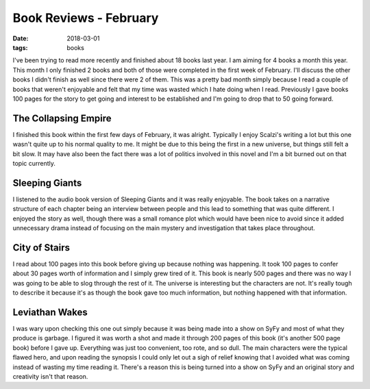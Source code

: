 Book Reviews - February
=======================
:date: 2018-03-01
:tags: books

I've been trying to read more recently and finished about 18 books last year.
I am aiming for 4 books a month this year. This month I only finished 2 books
and both of those were completed in the first week of February. I'll discuss
the other books I didn't finish as well since there were 2 of them. This was
a pretty bad month simply because I read a couple of books that weren't
enjoyable and felt that my time was wasted which I hate doing when I read.
Previously I gave books 100 pages for the story to get going and interest to
be established and I'm going to drop that to 50 going forward.

The Collapsing Empire
---------------------

I finished this book within the first few days of February, it was alright.
Typically I enjoy Scalzi's writing a lot but this one wasn't quite up to his
normal quality to me. It might be due to this being the first in a new
universe, but things still felt a bit slow. It may have also been the fact
there was a lot of politics involved in this novel and I'm a bit burned out on
that topic currently.

Sleeping Giants
---------------

I listened to the audio book version of Sleeping Giants and it was really
enjoyable. The book takes on a narrative structure of each chapter being an
interview between people and this lead to something that was quite different.
I enjoyed the story as well, though there was a small romance plot which would
have been nice to avoid since it added unnecessary drama instead of focusing
on the main mystery and investigation that takes place throughout.

City of Stairs
--------------

I read about 100 pages into this book before giving up because nothing was
happening. It took 100 pages to confer about 30 pages worth of information
and I simply grew tired of it. This book is nearly 500 pages and there was no
way I was going to be able to slog through the rest of it. The universe is
interesting but the characters are not. It's really tough to describe it
because it's as though the book gave too much information, but nothing
happened with that information.

Leviathan Wakes
---------------

I was wary upon checking this one out simply because it was being made into a
show on SyFy and most of what they produce is garbage. I figured it was worth
a shot and made it through 200 pages of this book (it's another 500 page book)
before I gave up. Everything was just too convenient, too rote, and so dull.
The main characters were the typical flawed hero, and upon reading the
synopsis I could only let out a sigh of relief knowing that I avoided what was
coming instead of wasting my time reading it. There's a reason this is being
turned into a show on SyFy and an original story and creativity isn't that
reason.
